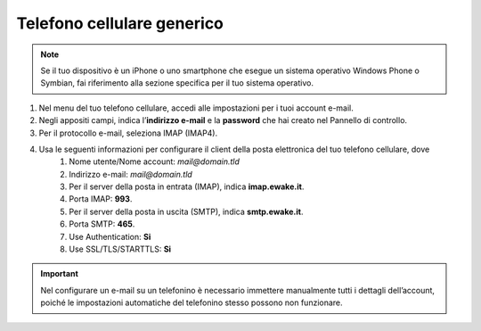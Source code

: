 Telefono cellulare generico
===========================

.. 
	attention (Attenzione)
	caution (Attenzione)
	danger (Pericolo)
	error (Errore)
	hint (Consiglio)
	important (Importante)
	note (Nota)
	tip (Suggerimento)
	warning (Avvertimento)
	admonition (non visibile)
	title (diventa il titolo della pagina)
.. note:: Se il tuo dispositivo è un iPhone o uno smartphone che esegue un sistema operativo Windows Phone o Symbian, fai riferimento alla sezione specifica per il tuo sistema operativo.

#. Nel menu del tuo telefono cellulare, accedi alle impostazioni per i tuoi account e-mail.
#. Negli appositi campi, indica l’**indirizzo e-mail** e la **password** che hai creato nel Pannello di controllo.
#. Per il protocollo e-mail, seleziona IMAP (IMAP4).
#. Usa le seguenti informazioni per configurare il client della posta elettronica del tuo telefono cellulare, dove
	#. Nome utente/Nome account: `mail@domain.tld`
	#. Indirizzo e-mail: `mail@domain.tld`
	#. Per il server della posta in entrata (IMAP), indica **imap.ewake.it**.
	#. Porta IMAP: **993**.
	#. Per il server della posta in uscita (SMTP), indica **smtp.ewake.it**.
	#. Porta SMTP: **465**.
	#. Use Authentication: **Si**
	#. Use SSL/TLS/STARTTLS: **Si**

.. 
	attention (Attenzione)
	caution (Attenzione)
	danger (Pericolo)
	error (Errore)
	hint (Consiglio)
	important (Importante)
	note (Nota)
	tip (Suggerimento)
	warning (Avvertimento)
	admonition (non visibile)
	title (diventa il titolo della pagina)
.. important:: Nel configurare un e-mail su un telefonino è necessario immettere manualmente tutti i dettagli dell’account, poiché le impostazioni automatiche del telefonino stesso possono non funzionare.
		